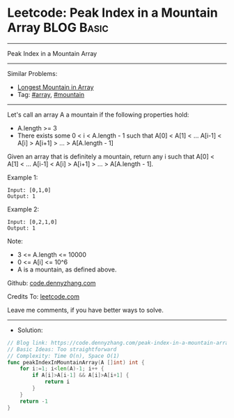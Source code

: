 * Leetcode: Peak Index in a Mountain Array                       :BLOG:Basic:
#+STARTUP: showeverything
#+OPTIONS: toc:nil \n:t ^:nil creator:nil d:nil
:PROPERTIES:
:type:     array, mountain
:END:
---------------------------------------------------------------------
Peak Index in a Mountain Array
---------------------------------------------------------------------
#+BEGIN_HTML
<a href="https://github.com/dennyzhang/code.dennyzhang.com/tree/master/problems/peak-index-in-a-mountain-array"><img align="right" width="200" height="183" src="https://www.dennyzhang.com/wp-content/uploads/denny/watermark/github.png" /></a>
#+END_HTML
Similar Problems:
- [[https://code.dennyzhang.com/longest-mountain-in-array][Longest Mountain in Array]]
- Tag: [[https://code.dennyzhang.com/tag/array][#array]], [[https://code.dennyzhang.com/tag/mountain][#mountain]]
---------------------------------------------------------------------
Let's call an array A a mountain if the following properties hold:

- A.length >= 3
- There exists some 0 < i < A.length - 1 such that A[0] < A[1] < ... A[i-1] < A[i] > A[i+1] > ... > A[A.length - 1]
Given an array that is definitely a mountain, return any i such that A[0] < A[1] < ... A[i-1] < A[i] > A[i+1] > ... > A[A.length - 1].

Example 1:
#+BEGIN_EXAMPLE
Input: [0,1,0]
Output: 1
#+END_EXAMPLE

Example 2:
#+BEGIN_EXAMPLE
Input: [0,2,1,0]
Output: 1
#+END_EXAMPLE

Note:

- 3 <= A.length <= 10000
- 0 <= A[i] <= 10^6
- A is a mountain, as defined above.

Github: [[https://github.com/dennyzhang/code.dennyzhang.com/tree/master/problems/peak-index-in-a-mountain-array][code.dennyzhang.com]]

Credits To: [[https://leetcode.com/problems/peak-index-in-a-mountain-array/description/][leetcode.com]]

Leave me comments, if you have better ways to solve.
---------------------------------------------------------------------
- Solution:

#+BEGIN_SRC go
// Blog link: https://code.dennyzhang.com/peak-index-in-a-mountain-array
// Basic Ideas: Too straightforward
// Complexity: Time O(n), Space O(1)
func peakIndexInMountainArray(A []int) int {
    for i:=1; i<len(A)-1; i++ {
        if A[i]>A[i-1] && A[i]>A[i+1] {
            return i
        }
    }
    return -1
}
#+END_SRC

#+BEGIN_HTML
<div style="overflow: hidden;">
<div style="float: left; padding: 5px"> <a href="https://www.linkedin.com/in/dennyzhang001"><img src="https://www.dennyzhang.com/wp-content/uploads/sns/linkedin.png" alt="linkedin" /></a></div>
<div style="float: left; padding: 5px"><a href="https://github.com/dennyzhang"><img src="https://www.dennyzhang.com/wp-content/uploads/sns/github.png" alt="github" /></a></div>
<div style="float: left; padding: 5px"><a href="https://www.dennyzhang.com/slack" target="_blank" rel="nofollow"><img src="https://slack.dennyzhang.com/badge.svg" alt="slack"/></a></div>
</div>
#+END_HTML
